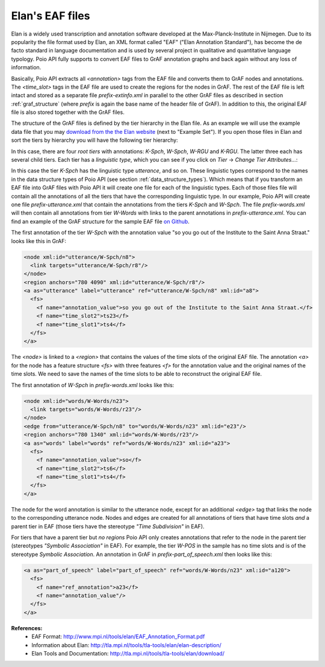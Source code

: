 Elan's EAF files
****************

Elan is a widely used transcription and annotation software developed at the
Max-Planck-Institute in Nijmegen. Due to its popularity the file format used
by Elan, an XML format called "EAF" ("Elan Annotation Standard"), has become
the de facto standard in language documentation and is used by several project
in qualitative and quantitative language typology. Poio API fully supports to
convert EAF files to GrAF annotation graphs and back again without any loss of
information.

Basically, Poio API extracts all `<annotation>` tags from the EAF file and
converts them to GrAF nodes and annotations. The `<time_slot>` tags in the
EAF file are used to create the regions for the nodes in GrAF. The rest of the
EAF file is left intact and stored as a separate file `prefix-extinfo.xml` in
parallel to the other GrAF files as described in section :ref:`graf_structure`
(where `prefix` is again the base name of the header file of GrAF). In addition
to this, the original EAF file is also stored together with the GrAF files.

The structure of the GrAF files is defined by the tier hierarchy in the Elan
file. As an example we will use the example data file that you may `download from
the the Elan website <http://tla.mpi.nl/tools/tla-tools/elan/download/>`_ (next
to "Example Set"). If you open those files in Elan and sort the tiers by
hierarchy you will have the following tier hierarchy:

.. image:: _static/elan_tier_hierarchy.png

In this case, there are four *root tiers* with annotations: `K-Spch`, `W-Spch`,
`W-RGU` and `K-RGU`. The latter three each has several child tiers. Each tier
has a *linguistic type*, which you can see if you click on `Tier` -> `Change
Tier Attributes...`:

.. image:: _static/elan_tier_attributes.png

In this case the tier `K-Spch` has the linguistic type `utterance`, and so on.
These linguistic types correspond to the names in the data structure types of
Poio API (see section :ref:`data_structure_types`). Which means that if you
transform an EAF file into GrAF files with Poio API it will create one file for
each of the linguistic types. Each of those files file will contain all the
annotations of all the tiers that have the corresponding linguistic type. In
our example, Poio API will create one file `prefix-utterance.xml` that contain
the annotations from the tiers `K-Spch` and `W-Spch`. The file
`prefix-words.xml` will then contain all annotations from tier `W-Words` with
links to the parent annotations in `prefix-utterance.xml`. You can find an
example of the GrAF structure for the sample EAF file `on Github
<https://github.com/cidles/poio-api/tree/master/src/poioapi/tests/sample_files/elan_graf>`_.

The first annotation of the tier `W-Spch` with the annotation value
"so you go out of the Institute to the Saint Anna Straat." looks like this in
GrAF:

.. code-block:: xml

  <node xml:id="utterance/W-Spch/n8">
    <link targets="utterance/W-Spch/r8"/>
  </node>
  <region anchors="780 4090" xml:id="utterance/W-Spch/r8"/>
  <a as="utterance" label="utterance" ref="utterance/W-Spch/n8" xml:id="a8">
    <fs>
      <f name="annotation_value">so you go out of the Institute to the Saint Anna Straat.</f>
      <f name="time_slot2">ts23</f>
      <f name="time_slot1">ts4</f>
    </fs>
  </a>

The `<node>` is linked to a `<region>` that contains the values of the time slots of
the original EAF file. The annotation `<a>` for the node has a feature structure
`<fs>` with three features `<f>` for the annotation value and the original names
of the time slots. We need to save the names of the time slots to be able to
reconstruct the original EAF file.

The first annotation of `W-Spch` in `prefix-words.xml` looks like this:

.. code-block:: xml

  <node xml:id="words/W-Words/n23">
    <link targets="words/W-Words/r23"/>
  </node>
  <edge from="utterance/W-Spch/n8" to="words/W-Words/n23" xml:id="e23"/>
  <region anchors="780 1340" xml:id="words/W-Words/r23"/>
  <a as="words" label="words" ref="words/W-Words/n23" xml:id="a23">
    <fs>
      <f name="annotation_value">so</f>
      <f name="time_slot2">ts6</f>
      <f name="time_slot1">ts4</f>
    </fs>
  </a>

The node for the word annotation is similar to the utterance node, except for an
additional `<edge>` tag that links the node to the corresponding utterance node.
Nodes and edges are created for all annotations of tiers that have time slots
*and* a parent tier in EAF (those tiers have the stereotype `"Time Subdivision"`
in EAF).

For tiers that have a parent tier but *no regions* Poio API only creates
annotations that refer to the node in the parent tier (stereotypes `"Symbolic
Association"` in EAF). For example, the tier `W-POS` in the sample has no time
slots and is of the stereotype `Symbolic Association`. An annotation in GrAF in
`prefix-part_of_speech.xml` then looks like this:

.. code-block:: xml

  <a as="part_of_speech" label="part_of_speech" ref="words/W-Words/n23" xml:id="a120">
    <fs>
      <f name="ref_annotation">a23</f>
      <f name="annotation_value"/>
    </fs>
  </a>


**References:**
  * EAF Format: http://www.mpi.nl/tools/elan/EAF_Annotation_Format.pdf
  * Information about Elan: http://tla.mpi.nl/tools/tla-tools/elan/elan-description/
  * Elan Tools and Documentation: http://tla.mpi.nl/tools/tla-tools/elan/download/
